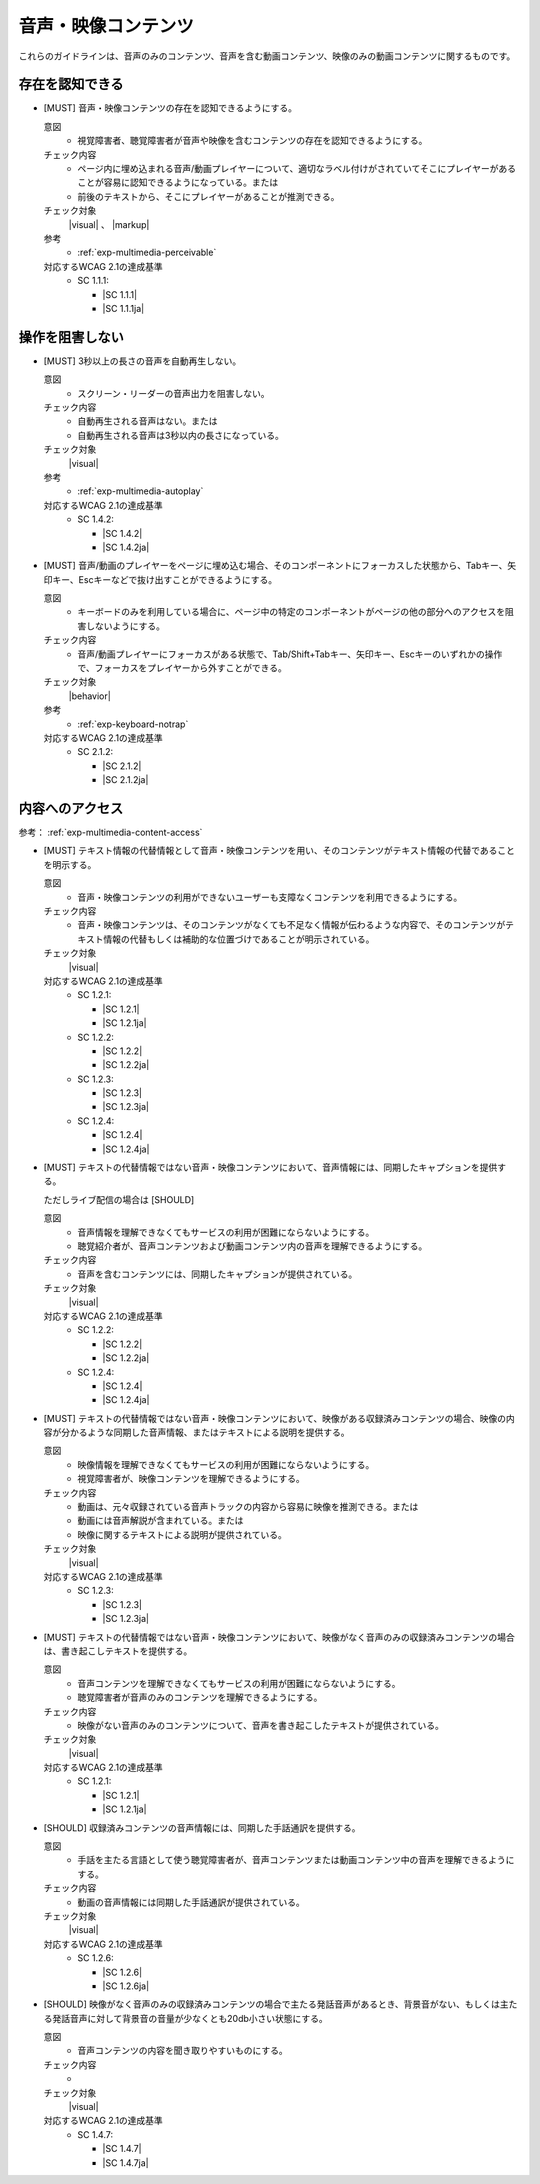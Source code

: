 .. _category-multimedia:

音声・映像コンテンツ
------------------------------------------------

これらのガイドラインは、音声のみのコンテンツ、音声を含む動画コンテンツ、映像のみの動画コンテンツに関するものです。

.. _multimedia-perceivable:

存在を認知できる
~~~~~~~~~~~~~~~~

.. _gl-multimedia-perceivable:

-  [MUST] 音声・映像コンテンツの存在を認知できるようにする。

   .. raw:: html

      <details>

   意図
      *  視覚障害者、聴覚障害者が音声や映像を含むコンテンツの存在を認知できるようにする。
   チェック内容
      *  ページ内に埋め込まれる音声/動画プレイヤーについて、適切なラベル付けがされていてそこにプレイヤーがあることが容易に認知できるようになっている。または
      *  前後のテキストから、そこにプレイヤーがあることが推測できる。
   チェック対象
      |visual| 、 |markup|
   参考
      *  :ref:`exp-multimedia-perceivable`
   対応するWCAG 2.1の達成基準
      *  SC 1.1.1:

         *  |SC 1.1.1|
         *  |SC 1.1.1ja|

   .. raw:: html

      </details>

.. _multimedia-operable:

操作を阻害しない
~~~~~~~~~~~~~~~~

.. _gl-multimedia-operable:

-  [MUST] 3秒以上の長さの音声を自動再生しない。

   .. raw:: html

      <details>

   意図
      *  スクリーン・リーダーの音声出力を阻害しない。
   チェック内容
      *  自動再生される音声はない。または
      *  自動再生される音声は3秒以内の長さになっている。
   チェック対象
      |visual|
   参考
      *  :ref:`exp-multimedia-autoplay`
   対応するWCAG 2.1の達成基準
      *  SC 1.4.2:

         *  |SC 1.4.2|
         *  |SC 1.4.2ja|

   .. raw:: html

      </details>

   .. _gl-multimedia-no-trap:
-  [MUST] 音声/動画のプレイヤーをページに埋め込む場合、そのコンポーネントにフォーカスした状態から、Tabキー、矢印キー、Escキーなどで抜け出すことができるようにする。

   .. raw:: html

      <details>

   意図
      *  キーボードのみを利用している場合に、ページ中の特定のコンポーネントがページの他の部分へのアクセスを阻害しないようにする。
   チェック内容
      *  音声/動画プレイヤーにフォーカスがある状態で、Tab/Shift+Tabキー、矢印キー、Escキーのいずれかの操作で、フォーカスをプレイヤーから外すことができる。
   チェック対象
      |behavior|
   参考
      *  :ref:`exp-keyboard-notrap`
   対応するWCAG 2.1の達成基準
      *  SC 2.1.2:

         *  |SC 2.1.2|
         *  |SC 2.1.2ja|

   .. raw:: html

      </details>


.. _multimedia-content-access:

内容へのアクセス
~~~~~~~~~~~~~~~~

参考： :ref:`exp-multimedia-content-access`

.. _gl-multimedia-text-alternative:

-  [MUST] テキスト情報の代替情報として音声・映像コンテンツを用い、そのコンテンツがテキスト情報の代替であることを明示する。

   .. raw:: html

      <details>

   意図
      *  音声・映像コンテンツの利用ができないユーザーも支障なくコンテンツを利用できるようにする。
   チェック内容
      *  音声・映像コンテンツは、そのコンテンツがなくても不足なく情報が伝わるような内容で、そのコンテンツがテキスト情報の代替もしくは補助的な位置づけであることが明示されている。
   チェック対象
      |visual|
   対応するWCAG 2.1の達成基準
      *  SC 1.2.1:

         *  |SC 1.2.1|
         *  |SC 1.2.1ja|

      *  SC 1.2.2:

         *  |SC 1.2.2|
         *  |SC 1.2.2ja|

      *  SC 1.2.3:

         *  |SC 1.2.3|
         *  |SC 1.2.3ja|

      *  SC 1.2.4:

         *  |SC 1.2.4|
         *  |SC 1.2.4ja|

   .. raw:: html

      </details>

   .. _gl-multimedia-caption:
-  [MUST] テキストの代替情報ではない音声・映像コンテンツにおいて、音声情報には、同期したキャプションを提供する。

   ただしライブ配信の場合は [SHOULD]

   .. raw:: html

      <details>

   意図
      *  音声情報を理解できなくてもサービスの利用が困難にならないようにする。
      *  聴覚紹介者が、音声コンテンツおよび動画コンテンツ内の音声を理解できるようにする。
   チェック内容
      *  音声を含むコンテンツには、同期したキャプションが提供されている。
   チェック対象
      |visual|
   対応するWCAG 2.1の達成基準
      *  SC 1.2.2:

         *  |SC 1.2.2|
         *  |SC 1.2.2ja|

      *  SC 1.2.4:

         *  |SC 1.2.4|
         *  |SC 1.2.4ja|

   .. raw:: html

      </details>

   .. _gl-multimedia-video-description:
-  [MUST] テキストの代替情報ではない音声・映像コンテンツにおいて、映像がある収録済みコンテンツの場合、映像の内容が分かるような同期した音声情報、またはテキストによる説明を提供する。

   .. raw:: html

      <details>

   意図
      *  映像情報を理解できなくてもサービスの利用が困難にならないようにする。
      *  視覚障害者が、映像コンテンツを理解できるようにする。
   チェック内容
      *  動画は、元々収録されている音声トラックの内容から容易に映像を推測できる。または
      *  動画には音声解説が含まれている。または
      *  映像に関するテキストによる説明が提供されている。
   チェック対象
      |visual|
   対応するWCAG 2.1の達成基準
      *  SC 1.2.3:

         *  |SC 1.2.3|
         *  |SC 1.2.3ja|

   .. raw:: html

      </details>

   .. _gl-multimedia-transcript:
-  [MUST] テキストの代替情報ではない音声・映像コンテンツにおいて、映像がなく音声のみの収録済みコンテンツの場合は、書き起こしテキストを提供する。

   .. raw:: html

      <details>

   意図
      *  音声コンテンツを理解できなくてもサービスの利用が困難にならないようにする。
      *  聴覚障害者が音声のみのコンテンツを理解できるようにする。
   チェック内容
      *  映像がない音声のみのコンテンツについて、音声を書き起こしたテキストが提供されている。
   チェック対象
      |visual|
   対応するWCAG 2.1の達成基準
      *  SC 1.2.1:

         *  |SC 1.2.1|
         *  |SC 1.2.1ja|

   .. raw:: html

      </details>

   .. _gl-multimedia-sign-language:
-  [SHOULD] 収録済みコンテンツの音声情報には、同期した手話通訳を提供する。

   .. raw:: html

      <details>

   意図
      *  手話を主たる言語として使う聴覚障害者が、音声コンテンツまたは動画コンテンツ中の音声を理解できるようにする。
   チェック内容
      *  動画の音声情報には同期した手話通訳が提供されている。
   チェック対象
      |visual|
   対応するWCAG 2.1の達成基準
      *  SC 1.2.6:

         *  |SC 1.2.6|
         *  |SC 1.2.6ja|

   .. raw:: html

      </details>

   .. _gl-multimedia-background-sound:
-  [SHOULD] 映像がなく音声のみの収録済みコンテンツの場合で主たる発話音声があるとき、背景音がない、もしくは主たる発話音声に対して背景音の音量が少なくとも20db小さい状態にする。

   .. raw:: html

      <details>

   意図
      *  音声コンテンツの内容を聞き取りやすいものにする。
   チェック内容
      *  .. todo:: SC 1.4.7のチェック方法を検討
   チェック対象
      |visual|
   対応するWCAG 2.1の達成基準
      *  SC 1.4.7:

         *  |SC 1.4.7|
         *  |SC 1.4.7ja|

   .. raw:: html

      </details>
